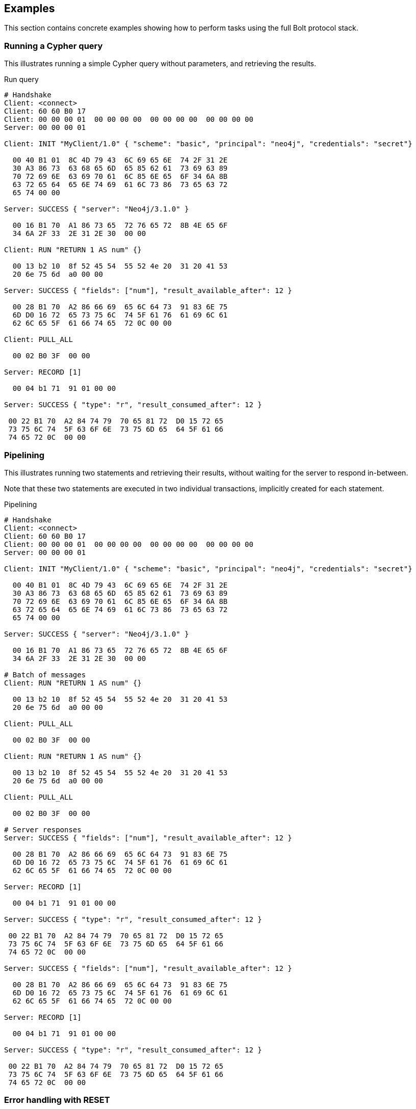 [[bolt-examples]]
== Examples

This section contains concrete examples showing how to perform tasks using the full Bolt protocol stack.

=== Running a Cypher query

This illustrates running a simple Cypher query without parameters, and retrieving the results.

.Run query
[source,bolt_exchange]
----
# Handshake
Client: <connect>
Client: 60 60 B0 17
Client: 00 00 00 01  00 00 00 00  00 00 00 00  00 00 00 00
Server: 00 00 00 01

Client: INIT "MyClient/1.0" { "scheme": "basic", "principal": "neo4j", "credentials": "secret"}

  00 40 B1 01  8C 4D 79 43  6C 69 65 6E  74 2F 31 2E
  30 A3 86 73  63 68 65 6D  65 85 62 61  73 69 63 89
  70 72 69 6E  63 69 70 61  6C 85 6E 65  6F 34 6A 8B
  63 72 65 64  65 6E 74 69  61 6C 73 86  73 65 63 72
  65 74 00 00

Server: SUCCESS { "server": "Neo4j/3.1.0" }

  00 16 B1 70  A1 86 73 65  72 76 65 72  8B 4E 65 6F
  34 6A 2F 33  2E 31 2E 30  00 00

Client: RUN "RETURN 1 AS num" {}

  00 13 b2 10  8f 52 45 54  55 52 4e 20  31 20 41 53
  20 6e 75 6d  a0 00 00

Server: SUCCESS { "fields": ["num"], "result_available_after": 12 }

  00 28 B1 70  A2 86 66 69  65 6C 64 73  91 83 6E 75
  6D D0 16 72  65 73 75 6C  74 5F 61 76  61 69 6C 61
  62 6C 65 5F  61 66 74 65  72 0C 00 00

Client: PULL_ALL

  00 02 B0 3F  00 00

Server: RECORD [1]

  00 04 b1 71  91 01 00 00

Server: SUCCESS { "type": "r", "result_consumed_after": 12 }

 00 22 B1 70  A2 84 74 79  70 65 81 72  D0 15 72 65
 73 75 6C 74  5F 63 6F 6E  73 75 6D 65  64 5F 61 66
 74 65 72 0C  00 00

----

=== Pipelining

This illustrates running two statements and retrieving their results, without waiting for the server to respond
in-between.

Note that these two statements are executed in two individual transactions, implicitly created for each statement.

.Pipelining
[source,bolt_exchange]
----
# Handshake
Client: <connect>
Client: 60 60 B0 17
Client: 00 00 00 01  00 00 00 00  00 00 00 00  00 00 00 00
Server: 00 00 00 01

Client: INIT "MyClient/1.0" { "scheme": "basic", "principal": "neo4j", "credentials": "secret"}

  00 40 B1 01  8C 4D 79 43  6C 69 65 6E  74 2F 31 2E
  30 A3 86 73  63 68 65 6D  65 85 62 61  73 69 63 89
  70 72 69 6E  63 69 70 61  6C 85 6E 65  6F 34 6A 8B
  63 72 65 64  65 6E 74 69  61 6C 73 86  73 65 63 72
  65 74 00 00

Server: SUCCESS { "server": "Neo4j/3.1.0" }

  00 16 B1 70  A1 86 73 65  72 76 65 72  8B 4E 65 6F
  34 6A 2F 33  2E 31 2E 30  00 00

# Batch of messages
Client: RUN "RETURN 1 AS num" {}

  00 13 b2 10  8f 52 45 54  55 52 4e 20  31 20 41 53
  20 6e 75 6d  a0 00 00

Client: PULL_ALL

  00 02 B0 3F  00 00

Client: RUN "RETURN 1 AS num" {}

  00 13 b2 10  8f 52 45 54  55 52 4e 20  31 20 41 53
  20 6e 75 6d  a0 00 00

Client: PULL_ALL

  00 02 B0 3F  00 00

# Server responses
Server: SUCCESS { "fields": ["num"], "result_available_after": 12 }

  00 28 B1 70  A2 86 66 69  65 6C 64 73  91 83 6E 75
  6D D0 16 72  65 73 75 6C  74 5F 61 76  61 69 6C 61
  62 6C 65 5F  61 66 74 65  72 0C 00 00

Server: RECORD [1]

  00 04 b1 71  91 01 00 00

Server: SUCCESS { "type": "r", "result_consumed_after": 12 }

 00 22 B1 70  A2 84 74 79  70 65 81 72  D0 15 72 65
 73 75 6C 74  5F 63 6F 6E  73 75 6D 65  64 5F 61 66
 74 65 72 0C  00 00

Server: SUCCESS { "fields": ["num"], "result_available_after": 12 }

  00 28 B1 70  A2 86 66 69  65 6C 64 73  91 83 6E 75
  6D D0 16 72  65 73 75 6C  74 5F 61 76  61 69 6C 61
  62 6C 65 5F  61 66 74 65  72 0C 00 00

Server: RECORD [1]

  00 04 b1 71  91 01 00 00

Server: SUCCESS { "type": "r", "result_consumed_after": 12 }

 00 22 B1 70  A2 84 74 79  70 65 81 72  D0 15 72 65
 73 75 6C 74  5F 63 6F 6E  73 75 6D 65  64 5F 61 66
 74 65 72 0C  00 00

----

[[bolt-examples-reset]]
=== Error handling with RESET

This illustrates how the server behaves when a request fails, and shows how the server ignores incoming messages until a `RESET` message is received.

.Error handling with RESET
[source,bolt_exchange]
----
# Handshake
Client: <connect>
Client: 60 60 B0 17
Client: 00 00 00 01  00 00 00 00  00 00 00 00  00 00 00 00
Server: 00 00 00 01

Client: INIT "MyClient/1.0" { "scheme": "basic", "principal": "neo4j", "credentials": "secret"}

  00 40 B1 01  8C 4D 79 43  6C 69 65 6E  74 2F 31 2E
  30 A3 86 73  63 68 65 6D  65 85 62 61  73 69 63 89
  70 72 69 6E  63 69 70 61  6C 85 6E 65  6F 34 6A 8B
  63 72 65 64  65 6E 74 69  61 6C 73 86  73 65 63 72
  65 74 00 00

Server: SUCCESS { "server": "Neo4j/3.1.0" }

  00 16 B1 70  A1 86 73 65  72 76 65 72  8B 4E 65 6F
  34 6A 2F 33  2E 31 2E 30  00 00

# Message with syntax error
Client: RUN "This will cause a syntax error" {}

  00 23 b2 10  d0 1e 54 68  69 73 20 77  69 6c 6c 20
  63 61 75 73  65 20 61 20  73 79 6e 74  61 78 20 65
  72 72 6f 72  a0 00 00


# Server responds with failure
Server: FAILURE { "code": "Neo.ClientError.Statement.SyntaxError",
                  "message": "Invalid input 'T': expected <init> (line 1, column 1 (offset: 0))
                          "This will cause a syntax error"
                           ^"}

  00 9E B1 7F  A2 84 63 6F  64 65 D0 25  4E 65 6F 2E
  43 6C 69 65  6E 74 45 72  72 6F 72 2E  53 74 61 74
  65 6D 65 6E  74 2E 53 79  6E 74 61 78  45 72 72 6F
  72 87 6D 65  73 73 61 67  65 D0 65 49  6E 76 61 6C
  69 64 20 69  6E 70 75 74  20 27 54 27  3A 20 65 78
  70 65 63 74  65 64 20 3C  69 6E 69 74  3E 20 28 6C
  69 6E 65 20  31 2C 20 63  6F 6C 75 6D  6E 20 31 20
  28 6F 66 66  73 65 74 3A  20 30 29 29  0A 22 54 68
  69 73 20 77  69 6C 6C 20  63 61 75 73  65 20 61 20
  73 79 6E 74  61 78 20 65  72 72 6F 72  22 0A 20 5E
  00 00

# Further requests are ignored
Client: PULL_ALL

  00 02 b0 3f 00 00

Server: IGNORED

  00 02 b0 7e 00 00


# Until the error is acknowledged
Client: RESET

  00 02 b0 0f 00 00

Server: SUCCESS {}

  00 03 b1 70  a0 00 00


# Server is now ready for new statements
Client: RUN "RETURN 1 AS num" {}

  00 13 b2 10  8f 52 45 54  55 52 4e 20  31 20 41 53
  20 6e 75 6d  a0 00 00

Server: SUCCESS { "fields": ["num"], "result_available_after": 12 }

  00 28 B1 70  A2 86 66 69  65 6C 64 73  91 83 6E 75
  6D D0 16 72  65 73 75 6C  74 5F 61 76  61 69 6C 61
  62 6C 65 5F  61 66 74 65  72 0C 00 00
----

[[bolt-examples-ack-failure]]
=== Error handling with ACK_FAILURE

This illustrates how to handle errors with `ACK_FAILURE`.
`ACK_FAILURE` will not roll back transactions or interrupt messages ahead in line.
Instead, it only clears the error state and moves the session either to `IDLE` or to `IN_TRANSCATION`.

This is helpful, because it means you always have to run "ROLLBACK" to roll back an open transaction.
For some use cases, that helps minimize complexity, because it cuts down the number of error recovery paths.

.Error handling with ACK_FAILURE
[source,bolt_exchange]
----
# Handshake
Client: <connect>
Client: 60 60 B0 17
Client: 00 00 00 01  00 00 00 00  00 00 00 00  00 00 00 00
Server: 00 00 00 01

Client: INIT "MyClient/1.0" { "scheme": "basic", "principal": "neo4j", "credentials": "secret"}

  00 40 B1 01  8C 4D 79 43  6C 69 65 6E  74 2F 31 2E
  30 A3 86 73  63 68 65 6D  65 85 62 61  73 69 63 89
  70 72 69 6E  63 69 70 61  6C 85 6E 65  6F 34 6A 8B
  63 72 65 64  65 6E 74 69  61 6C 73 86  73 65 63 72
  65 74 00 00

Server: SUCCESS { "server": "Neo4j/3.1.0" }

  00 16 B1 70  A1 86 73 65  72 76 65 72  8B 4E 65 6F
  34 6A 2F 33  2E 31 2E 30  00 00


# We explicitly create a transaction
Client: RUN "BEGIN" {}

  00 09 B2 10  85 42 45 47  49 4E A0 00  00

Client: PULL_ALL

  00 02 B0 3F  00 00

Server: SUCCESS { "fields": [], "result_available_after": 12 }

  00 24 B1 70  A2 86 66 69  65 6C 64 73  90 D0 16 72
  65 73 75 6C  74 5F 61 76  61 69 6C 61  62 6C 65 5F
  61 66 74 65  72 0C 00 00

Server: SUCCESS {}

  00 03 B1 70  A0 00 00


# And then send a message with a syntax error
Client: RUN "This will cause a syntax error" {}

  00 23 b2 10  d0 1e 54 68  69 73 20 77  69 6c 6c 20
  63 61 75 73  65 20 61 20  73 79 6e 74  61 78 20 65
  72 72 6f 72  a0 00 00


# Server responds with failure
Server: FAILURE { "code": "Neo.ClientError.Statement.SyntaxError",
                  "message": "Invalid input 'T': expected <init> (line 1, column 1 (offset: 0))
                          "This will cause a syntax error"
                           ^"}

  00 9E B1 7F  A2 84 63 6F  64 65 D0 25  4E 65 6F 2E
  43 6C 69 65  6E 74 45 72  72 6F 72 2E  53 74 61 74
  65 6D 65 6E  74 2E 53 79  6E 74 61 78  45 72 72 6F
  72 87 6D 65  73 73 61 67  65 D0 65 49  6E 76 61 6C
  69 64 20 69  6E 70 75 74  20 27 54 27  3A 20 65 78
  70 65 63 74  65 64 20 3C  69 6E 69 74  3E 20 28 6C
  69 6E 65 20  31 2C 20 63  6F 6C 75 6D  6E 20 31 20
  28 6F 66 66  73 65 74 3A  20 30 29 29  0A 22 54 68
  69 73 20 77  69 6C 6C 20  63 61 75 73  65 20 61 20
  73 79 6E 74  61 78 20 65  72 72 6F 72  22 0A 20 5E
  00 00

# Further requests are ignored
Client: PULL_ALL

  00 02 b0 3f 00 00

Server: IGNORED

  00 02 b0 7e 00 00


# Until the error is acknowledged
Client: ACK_FAILURE

  00 02 B0 0E  00 00

Server: SUCCESS {}

  00 03 b1 70  a0 00 00


# The transaction remains in place, and can be rolled back
Client: RUN "ROLLBACK" {}

  00 0C B2 10  88 52 4F 4C  4C 42 41 43  4B A0 00 00

Server: SUCCESS { "fields": [], "result_available_after": 12 }

  00 24 B1 70  A2 86 66 69  65 6C 64 73  90 D0 16 72
  65 73 75 6C  74 5F 61 76  61 69 6C 61  62 6C 65 5F
  61 66 74 65  72 0C 00 00
----

=== Accessing basic result metadata

If your statement performs changes to the graph or the schema, the `SUCCESS` message at the end of the result stream will contain statistics describing a summary of the changes.
It will also always contain a description of the type of statement ran - `read` (`r`),  `write` (`w`), `read/write` (`rw`) or `schema write` (`s`).

.Basic metadata
[source,bolt_exchange]
----
# Handshake
Client: <connect>
Client: 60 60 B0 17
Client: 00 00 00 01  00 00 00 00  00 00 00 00  00 00 00 00
Server: 00 00 00 01

Client: INIT "MyClient/1.0" { "scheme": "basic", "principal": "neo4j", "credentials": "secret"}

  00 40 B1 01  8C 4D 79 43  6C 69 65 6E  74 2F 31 2E
  30 A3 86 73  63 68 65 6D  65 85 62 61  73 69 63 89
  70 72 69 6E  63 69 70 61  6C 85 6E 65  6F 34 6A 8B
  63 72 65 64  65 6E 74 69  61 6C 73 86  73 65 63 72
  65 74 00 00

Server: SUCCESS { "server": "Neo4j/3.1.0" }

  00 16 B1 70  A1 86 73 65  72 76 65 72  8B 4E 65 6F
  34 6A 2F 33  2E 31 2E 30  00 00

# Running a read-only statement will not return any statistics
Client: RUN "RETURN 1 AS num" {}

  00 13 B2 10  8F 52 45 54  55 52 4E 20  31 20 41 53
  20 6E 75 6D  A0 00 00

Server: SUCCESS { "fields": ["num"], "result_available_after": 12 }

  00 28 B1 70  A2 86 66 69  65 6C 64 73  91 83 6E 75
  6D D0 16 72  65 73 75 6C  74 5F 61 76  61 69 6C 61
  62 6C 65 5F  61 66 74 65  72 0C 00 00

Client: PULL_ALL

  00 02 B0 3F  00 00

Server: RECORD [1]

  00 04 b1 71  91 01 00 00

Server: SUCCESS { "type": "r", "result_consumed_after": 12 }

 00 22 B1 70  A2 84 74 79  70 65 81 72  D0 15 72 65
 73 75 6C 74  5F 63 6F 6E  73 75 6D 65  64 5F 61 66
 74 65 72 0C  00 00

# Updating queries will return statistics that summarize all executed updates
Client: RUN "CREATE ()" {}

  00 0D B2 10  89 43 52 45  41 54 45 20  28 29 A0 00
  00

Server: SUCCESS { "fields": [], "result_available_after": 12 }

  00 24 B1 70  A2 86 66 69  65 6C 64 73  90 D0 16 72
  65 73 75 6C  74 5F 61 76  61 69 6C 61  62 6C 65 5F
  61 66 74 65  72 0C 00 00

Client: PULL_ALL

  00 02 B0 3F  00 00

Server: SUCCESS {
          "type": "w",
          "stats": { "nodes-created": 1 },
          "result_consumed_after": 12
        }

  00 38 B1 70  A3 84 74 79  70 65 81 77  85 73 74 61
  74 73 A1 8D  6E 6F 64 65  73 2D 63 72  65 61 74 65
  64 01 D0 15  72 65 73 75  6C 74 5F 63  6F 6E 73 75
  6D 65 64 5F  61 66 74 65  72 0C 00 00

----

=== Explaining and profiling a query

Profiling and query explanation is a mechanism of the underlying query engine, meaning there is no explicit protocol mechanism to trigger these.
Instead, profiling is triggered by prefixing your query with `PROFILE`, and explaining is triggered by prefixing your query with `EXPLAIN`.
The resulting query plan is returned at the end of the result stream, with the profiling information embedded if you ran `PROFILE`.

.Profile query
[source,bolt_exchange]
----
# Handshake
Client: <connect>
Client: 60 60 B0 17
Client: 00 00 00 01  00 00 00 00  00 00 00 00  00 00 00 00
Server: 00 00 00 01

Client: INIT "MyClient/1.0" { "scheme": "basic", "principal": "neo4j", "credentials": "secret"}

  00 40 B1 01  8C 4D 79 43  6C 69 65 6E  74 2F 31 2E
  30 A3 86 73  63 68 65 6D  65 85 62 61  73 69 63 89
  70 72 69 6E  63 69 70 61  6C 85 6E 65  6F 34 6A 8B
  63 72 65 64  65 6E 74 69  61 6C 73 86  73 65 63 72
  65 74 00 00

Server: SUCCESS { "server": "Neo4j/3.1.0" }

  00 16 B1 70  A1 86 73 65  72 76 65 72  8B 4E 65 6F
  34 6A 2F 33  2E 31 2E 30  00 00

# Explaining the query will not execute it, so it returns an empty result and the query plan
Client: RUN "EXPLAIN RETURN 1 AS num" {}

  00 1C B2 10  D0 17 45 58  50 4C 41 49  4E 20 52 45
  54 55 52 4E  20 31 20 41  53 20 6E 75  6D A0 00 00

Server: SUCCESS { "fields": [], "result_available_after": 12 }

  00 24 B1 70  A2 86 66 69  65 6C 64 73  90 D0 16 72
  65 73 75 6C  74 5F 61 76  61 69 6C 61  62 6C 65 5F
  61 66 74 65  72 0C 00 00

Client: PULL_ALL

  00 02 B0 3F  00 00

Server: SUCCESS {
          "type": "r",
          "result_consumed_after": 12,
          "plan": {
            "args": {
              "runtime-impl": "INTERPRETED",
              "planner-impl": "IDP",
              "version": "CYPHER 3.1",
              "KeyNames": "num",
              "EstimatedRows": 1.0,
              "planner": "COST",
              "runtime": "INTERPRETED"
            },
            "children": [{
              "args": {
                "LegacyExpression": "{num : {  AUTOINT0}}",
                "EstimatedRows": 1.0},
              "children": [],
              "identifiers": ["num"],
              "operatorType": "Projection"
            }],
            "identifiers": ["num"],
            "operatorType": "ProduceResults"
          }
        }

  01 60 B1 70  A3 84 74 79  70 65 81 72  D0 15 72 65
  73 75 6C 74  5F 63 6F 6E  73 75 6D 65  64 5F 61 66
  74 65 72 0C  84 70 6C 61  6E A4 84 61  72 67 73 A7
  8C 72 75 6E  74 69 6D 65  2D 69 6D 70  6C 8B 49 4E
  54 45 52 50  52 45 54 45  44 8C 70 6C  61 6E 6E 65
  72 2D 69 6D  70 6C 83 49  44 50 87 76  65 72 73 69
  6F 6E 8A 43  59 50 48 45  52 20 33 2E  31 88 4B 65
  79 4E 61 6D  65 73 83 6E  75 6D 8D 45  73 74 69 6D
  61 74 65 64  52 6F 77 73  C1 3F F0 00  00 00 00 00
  00 87 70 6C  61 6E 6E 65  72 84 43 4F  53 54 87 72
  75 6E 74 69  6D 65 8B 49  4E 54 45 52  50 52 45 54
  45 44 88 63  68 69 6C 64  72 65 6E 91  A4 84 61 72
  67 73 A2 D0  10 4C 65 67  61 63 79 45  78 70 72 65
  73 73 69 6F  6E D0 14 7B  6E 75 6D 20  3A 20 7B 20
  20 41 55 54  4F 49 4E 54  30 7D 7D 8D  45 73 74 69
  6D 61 74 65  64 52 6F 77  73 C1 3F F0  00 00 00 00
  00 00 88 63  68 69 6C 64  72 65 6E 90  8B 69 64 65
  6E 74 69 66  69 65 72 73  91 83 6E 75  6D 8C 6F 70
  65 72 61 74  6F 72 54 79  70 65 8A 50  72 6F 6A 65
  63 74 69 6F  6E 8B 69 64  65 6E 74 69  66 69 65 72
  73 91 83 6E  75 6D 8C 6F  70 65 72 61  74 6F 72 54
  79 70 65 8E  50 72 6F 64  75 63 65 52  65 73 75 6C
  74 73 00 00


# Profiling the query will execute it, and the returned plan now includes the number of rows emitted from
# each part of the plan, as well as the number of database primitive operations that were executed.
Client: RUN "PROFILE RETURN 1 AS num" {}

  00 1C B2 10  D0 17 50 52  4F 46 49 4C  45 20 52 45
  54 55 52 4E  20 31 20 41  53 20 6E 75  6D A0 00 00

Server: SUCCESS { "fields": ["num"], "result_available_after": 12 }

   00 28 B1 70  A2 86 66 69  65 6C 64 73  91 83 6E 75
   6D D0 16 72  65 73 75 6C  74 5F 61 76  61 69 6C 61
   62 6C 65 5F  61 66 74 65  72 0C 00 00

Client: PULL_ALL

  00 02 B0 3F  00 00

Server: RECORD [1]

  00 04 b1 71  91 01 00 00

# Notice how this time, the response includes "profile" instead of "plan", which is a Plan tree with
# additional 'DbHits' and 'Rows' metrics in the plan description:
Server: SUCCESS {
          "type": "r",
          "result_consumed_after": 12,
          "profile": {
            "args": {
              "planner-impl": "IDP",
              "KeyNames":"num",
              "runtime":"INTERPRETED",
              "runtime-impl":"INTERPRETED",
              "version":"CYPHER 3.1",
              "EstimatedRows":1.0,
              "planner":"COST",
              "DbHits":0,
              "Rows":1
            },
            "operatorType":"ProduceResults",
            "rows":1,
            "children": [
              {
                "args": {
                  "LegacyExpression":"{num : {  AUTOINT0}}",
                  "EstimatedRows":1.0,
                  "DbHits":0,
                  "Rows":1
                },
                "operatorType":"Projection",
                "rows":1,
                "children":[],
                "dbHits":0,
                "identifiers":["num"]
              }
            ],
            "dbHits":0,
            "identifiers":["num"]
          }
        }

  01 9B B1 70  A3 84 74 79  70 65 81 72  D0 15 72 65
  73 75 6C 74  5F 63 6F 6E  73 75 6D 65  64 5F 61 66
  74 65 72 0C  87 70 72 6F  66 69 6C 65  A6 84 61 72
  67 73 A9 8C  70 6C 61 6E  6E 65 72 2D  69 6D 70 6C
  83 49 44 50  88 4B 65 79  4E 61 6D 65  73 83 6E 75
  6D 87 72 75  6E 74 69 6D  65 8B 49 4E  54 45 52 50
  52 45 54 45  44 8C 72 75  6E 74 69 6D  65 2D 69 6D
  70 6C 8B 49  4E 54 45 52  50 52 45 54  45 44 87 76
  65 72 73 69  6F 6E 8A 43  59 50 48 45  52 20 33 2E
  31 8D 45 73  74 69 6D 61  74 65 64 52  6F 77 73 C1
  3F F0 00 00  00 00 00 00  87 70 6C 61  6E 6E 65 72
  84 43 4F 53  54 86 44 62  48 69 74 73  00 84 52 6F
  77 73 01 8C  6F 70 65 72  61 74 6F 72  54 79 70 65
  8E 50 72 6F  64 75 63 65  52 65 73 75  6C 74 73 84
  72 6F 77 73  01 88 63 68  69 6C 64 72  65 6E 91 A6
  84 61 72 67  73 A4 D0 10  4C 65 67 61  63 79 45 78
  70 72 65 73  73 69 6F 6E  D0 14 7B 6E  75 6D 20 3A
  20 7B 20 20  41 55 54 4F  49 4E 54 30  7D 7D 8D 45
  73 74 69 6D  61 74 65 64  52 6F 77 73  C1 3F F0 00
  00 00 00 00  00 86 44 62  48 69 74 73  00 84 52 6F
  77 73 01 8C  6F 70 65 72  61 74 6F 72  54 79 70 65
  8A 50 72 6F  6A 65 63 74  69 6F 6E 84  72 6F 77 73
  01 88 63 68  69 6C 64 72  65 6E 90 86  64 62 48 69
  74 73 00 8B  69 64 65 6E  74 69 66 69  65 72 73 91
  83 6E 75 6D  86 64 62 48  69 74 73 00  8B 69 64 65
  6E 74 69 66  69 65 72 73  91 83 6E 75  6D 00 00


----
=== Accessing notifications
When Neo4j executes a statement it may include notifications for the user.
These notifications can be warnings about problematic statements or other valuable information for a client.
Notifications are only included when using `EXPLAIN`.

.Notifications
[source,bolt_exchange]
----
# Handshake
Client: <connect>
Client: 60 60 B0 17
Client: 00 00 00 01  00 00 00 00  00 00 00 00  00 00 00 00
Server: 00 00 00 01

Client: INIT "MyClient/1.0" { "scheme": "basic", "principal": "neo4j", "credentials": "secret"}

  00 40 B1 01  8C 4D 79 43  6C 69 65 6E  74 2F 31 2E
  30 A3 86 73  63 68 65 6D  65 85 62 61  73 69 63 89
  70 72 69 6E  63 69 70 61  6C 85 6E 65  6F 34 6A 8B
  63 72 65 64  65 6E 74 69  61 6C 73 86  73 65 63 72
  65 74 00 00

Server: SUCCESS { "server": "Neo4j/3.1.0" }

  00 16 B1 70  A1 86 73 65  72 76 65 72  8B 4E 65 6F
  34 6A 2F 33  2E 31 2E 30  00 00

# Sending a statement that would result in notifications
Client: RUN "EXPLAIN MATCH (n), (m) RETURN n, m" {}
  00 27 B2 10  D0 22 45 58  50 4C 41 49  4E 20 4D 41
  54 43 48 20  28 6E 29 2C  20 28 6D 29  20 52 45 54
  55 52 4E 20  6E 2C 20 6D  A0 00 00

Server: SUCCESS { "fields": [], "result_available_after": 12 }

  00 24 B1 70  A2 86 66 69  65 6C 64 73  90 D0 16 72
  65 73 75 6C  74 5F 61 76  61 69 6C 61  62 6C 65 5F
  61 66 74 65  72 0C 00 00

Client: PULL_ALL

  00 02 B0 3F  00 00

# Notifications are included in the response and each of them consists of `code`, `title` and `description`. A notification might also include `position` to indicate where the notification arises if it is applicable.
Server: SUCCESS {
          "type": "r",
          "result_consumed_after": 12,
          "plan": {
            "args": {
              "runtime-impl": "INTERPRETED",
              "planner-impl": "IDP",
              "version": "CYPHER 3.1",
              "KeyNames": "n, m",
              "EstimatedRows": 1.0,
              "planner": "COST",
              "runtime": "INTERPRETED"
            },
            "children": [{
              "args": {"EstimatedRows": 1.0},
              "children": [{
                "args": {"EstimatedRows": 1.0},
                "children": [],
                "identifiers": ["n"],
                "operatorType": "AllNodesScan"
                },{
                "args": {"EstimatedRows": 1.0},
                "children": [],
                "identifiers": ["m"],
                "operatorType": "AllNodesScan"
              }],
              "identifiers": ["m", "n"],
              "operatorType": "CartesianProduct"
            }],
            "identifiers": ["m", "n"],
            "operatorType": "ProduceResults"
          },
          "notifications": [{
            "severity": "WARNING",
            "title": "This query builds a cartesian product between disconnected patterns.",
            "code": "Neo.ClientNotification.Statement.CartesianProductWarning",
            "description": "If a part of a query contains multiple disconnected patterns, this will build a cartesian product between all those parts. This may produce a large amount of data and slow down query processing. While occasionally intended, it may often be possible to reformulate the query that avoids the use of this cross product, perhaps by adding a relationship between the different parts or by using OPTIONAL MATCH (identifier is: (m))",
            "position": {
              "offset": 0, "column": 1, "line": 1
            }
          }]
        }

  04 66 B1 70  A4 84 74 79  70 65 81 72  D0 15 72 65
  73 75 6C 74  5F 63 6F 6E  73 75 6D 65  64 5F 61 66
  74 65 72 0C  84 70 6C 61  6E A4 84 61  72 67 73 A7
  8C 72 75 6E  74 69 6D 65  2D 69 6D 70  6C 8B 49 4E
  54 45 52 50  52 45 54 45  44 8C 70 6C  61 6E 6E 65
  72 2D 69 6D  70 6C 83 49  44 50 87 76  65 72 73 69
  6F 6E 8A 43  59 50 48 45  52 20 33 2E  31 88 4B 65
  79 4E 61 6D  65 73 84 6E  2C 20 6D 8D  45 73 74 69
  6D 61 74 65  64 52 6F 77  73 C1 3F F0  00 00 00 00
  00 00 87 70  6C 61 6E 6E  65 72 84 43  4F 53 54 87
  72 75 6E 74  69 6D 65 8B  49 4E 54 45  52 50 52 45
  54 45 44 88  63 68 69 6C  64 72 65 6E  91 A4 84 61
  72 67 73 A1  8D 45 73 74  69 6D 61 74  65 64 52 6F
  77 73 C1 3F  F0 00 00 00  00 00 00 88  63 68 69 6C
  64 72 65 6E  92 A4 84 61  72 67 73 A1  8D 45 73 74
  69 6D 61 74  65 64 52 6F  77 73 C1 3F  F0 00 00 00
  00 00 00 88  63 68 69 6C  64 72 65 6E  90 8B 69 64
  65 6E 74 69  66 69 65 72  73 91 81 6E  8C 6F 70 65
  72 61 74 6F  72 54 79 70  65 8C 41 6C  6C 4E 6F 64
  65 73 53 63  61 6E A4 84  61 72 67 73  A1 8D 45 73
  74 69 6D 61  74 65 64 52  6F 77 73 C1  3F F0 00 00
  00 00 00 00  88 63 68 69  6C 64 72 65  6E 90 8B 69
  64 65 6E 74  69 66 69 65  72 73 91 81  6D 8C 6F 70
  65 72 61 74  6F 72 54 79  70 65 8C 41  6C 6C 4E 6F
  64 65 73 53  63 61 6E 8B  69 64 65 6E  74 69 66 69
  65 72 73 92  81 6D 81 6E  8C 6F 70 65  72 61 74 6F
  72 54 79 70  65 D0 10 43  61 72 74 65  73 69 61 6E
  50 72 6F 64  75 63 74 8B  69 64 65 6E  74 69 66 69
  65 72 73 92  81 6D 81 6E  8C 6F 70 65  72 61 74 6F
  72 54 79 70  65 8E 50 72  6F 64 75 63  65 52 65 73
  75 6C 74 73  8D 6E 6F 74  69 66 69 63  61 74 69 6F
  6E 73 91 A5  88 73 65 76  65 72 69 74  79 87 57 41
  52 4E 49 4E  47 85 74 69  74 6C 65 D0  44 54 68 69
  73 20 71 75  65 72 79 20  62 75 69 6C  64 73 20 61
  20 63 61 72  74 65 73 69  61 6E 20 70  72 6F 64 75
  63 74 20 62  65 74 77 65  65 6E 20 64  69 73 63 6F
  6E 6E 65 63  74 65 64 20  70 61 74 74  65 72 6E 73
  2E 84 63 6F  64 65 D0 38  4E 65 6F 2E  43 6C 69 65
  6E 74 4E 6F  74 69 66 69  63 61 74 69  6F 6E 2E 53
  74 61 74 65  6D 65 6E 74  2E 43 61 72  74 65 73 69
  61 6E 50 72  6F 64 75 63  74 57 61 72  6E 69 6E 67
  8B 64 65 73  63 72 69 70  74 69 6F 6E  D1 01 A9 49
  66 20 61 20  70 61 72 74  20 6F 66 20  61 20 71 75
  65 72 79 20  63 6F 6E 74  61 69 6E 73  20 6D 75 6C
  74 69 70 6C  65 20 64 69  73 63 6F 6E  6E 65 63 74
  65 64 20 70  61 74 74 65  72 6E 73 2C  20 74 68 69
  73 20 77 69  6C 6C 20 62  75 69 6C 64  20 61 20 63
  61 72 74 65  73 69 61 6E  20 70 72 6F  64 75 63 74
  20 62 65 74  77 65 65 6E  20 61 6C 6C  20 74 68 6F
  73 65 20 70  61 72 74 73  2E 20 54 68  69 73 20 6D
  61 79 20 70  72 6F 64 75  63 65 20 61  20 6C 61 72
  67 65 20 61  6D 6F 75 6E  74 20 6F 66  20 64 61 74
  61 20 61 6E  64 20 73 6C  6F 77 20 64  6F 77 6E 20
  71 75 65 72  79 20 70 72  6F 63 65 73  73 69 6E 67
  2E 20 57 68  69 6C 65 20  6F 63 63 61  73 69 6F 6E
  61 6C 6C 79  20 69 6E 74  65 6E 64 65  64 2C 20 69
  74 20 6D 61  79 20 6F 66  74 65 6E 20  62 65 20 70
  6F 73 73 69  62 6C 65 20  74 6F 20 72  65 66 6F 72
  6D 75 6C 61  74 65 20 74  68 65 20 71  75 65 72 79
  20 74 68 61  74 20 61 76  6F 69 64 73  20 74 68 65
  20 75 73 65  20 6F 66 20  74 68 69 73  20 63 72 6F
  73 73 20 70  72 6F 64 75  63 74 2C 20  70 65 72 68
  61 70 73 20  62 79 20 61  64 64 69 6E  67 20 61 20
  72 65 6C 61  74 69 6F 6E  73 68 69 70  20 62 65 74
  77 65 65 6E  20 74 68 65  20 64 69 66  66 65 72 65
  6E 74 20 70  61 72 74 73  20 6F 72 20  62 79 20 75
  73 69 6E 67  20 4F 50 54  49 4F 4E 41  4C 20 4D 41
  54 43 48 20  28 69 64 65  6E 74 69 66  69 65 72 20
  69 73 3A 20  28 6D 29 29  88 70 6F 73  69 74 69 6F
  6E A3 86 6F  66 66 73 65  74 00 86 63  6F 6C 75 6D
  6E 01 84 6C  69 6E 65 01  00 00

----

=== Resetting the session

This illustrates how to reset the session to a "clean" state.

.Resetting
[source,bolt_exchange]
----
# Handshake
Client: <connect>
Client: 60 60 B0 17
Client: 00 00 00 01  00 00 00 00  00 00 00 00  00 00 00 00
Server: 00 00 00 01

Client: INIT "MyClient/1.0" { "scheme": "basic", "principal": "neo4j", "credentials": "secret"}

  00 40 B1 01  8C 4D 79 43  6C 69 65 6E  74 2F 31 2E
  30 A3 86 73  63 68 65 6D  65 85 62 61  73 69 63 89
  70 72 69 6E  63 69 70 61  6C 85 6E 65  6F 34 6A 8B
  63 72 65 64  65 6E 74 69  61 6C 73 86  73 65 63 72
  65 74 00 00

Server: SUCCESS { "server": "Neo4j/3.1.0" }

  00 16 B1 70  A1 86 73 65  72 76 65 72  8B 4E 65 6F
  34 6A 2F 33  2E 31 2E 30  00 00

# Batch of messages
Client: RUN "RETURN 1 AS num" {}

  00 13 b2 10  8f 52 45 54  55 52 4e 20  31 20 41 53
  20 6e 75 6d  a0 00 00

# Server responses
Server: SUCCESS { "fields": ["num"], "result_available_after": 12 }

  00 28 B1 70  A2 86 66 69  65 6C 64 73  91 83 6E 75
  6D D0 16 72  65 73 75 6C  74 5F 61 76  61 69 6C 61
  62 6C 65 5F  61 66 74 65  72 0C 00 00

Client: RESET {}

  00 02 b0 0f  00 00

Server: SUCCESS {}

  00 03 b1 70  a0 00 00
----

